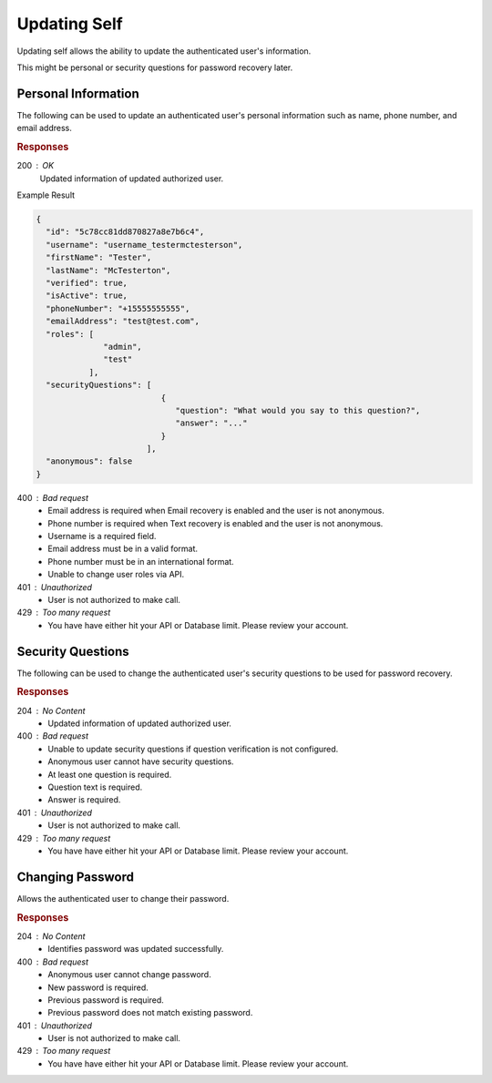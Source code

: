 .. role:: required

.. role:: type

.. |parameters| raw:: html

   <h4>Parameters</h4>
   
-------------
Updating Self
-------------

Updating self allows the ability to update the authenticated user's information.

This might be personal or security questions for password recovery later.

''''''''''''''''''''
Personal Information
''''''''''''''''''''

The following can be used to update an authenticated user's personal information such as name, phone number, and email address.

.. tabs::

   .. group-tab:: C#
   
      .. code-block:: c#
      
         var client = MeshyClient.Initialize(accountName, publicKey);
         var connection = await client.LoginAnonymouslyAsync(username);

         var user = new User();

         await connection.Users.UpdateUserAsync(id, user);

      |parameters|
      
      accountName  : :type:`string`, :required:`required`
         Indicates which account you are connecting to.
      publicKey : :type:`string`, :required:`required`
         Public identifier of connecting service.
      firstName : :type:`string`
         First name of authenticated user.
      lastName : :type:`string`
         Last name of authenticated user.
      phoneNumber : :type:`string`, :required:`required` *if using phone verification*
         Phone number of authenticated user.
      emailAddress : :type:`string`, :required:`required` *if using email verification*
         Email address of authenticated user.

   .. group-tab:: NodeJS
      
      .. code-block:: javascript
         
         var client = MeshyClient.initialize(accountName, publicKey);
         
         var anonymousUser = await client.registerAnonymousUser();

         var meshyConnection = await client.loginAnonymously(anonymousUser.username);

         var self = await meshyConnection.usersService.updateSelf({
                                                               firstName: firstName,
                                                               lastName: lastName,
                                                               phoneNumber: phoneNumber,
                                                               emailAddress: emailAddress
                                                            });
      
      |parameters|

      accountName  : :type:`string`, :required:`required`
         Indicates which account you are connecting to.
      publicKey : :type:`string`, :required:`required`
         Public identifier of connecting service.
      firstName : :type:`string`
         First name of authenticated user.
      lastName : :type:`string`
         Last name of authenticated user.
      phoneNumber : :type:`string`, :required:`required` *if using phone verification*
         Phone number of authenticated user.
      emailAddress : :type:`string`, :required:`required` *if using email verification*
         Email address of authenticated user.

   .. group-tab:: REST
   
      .. code-block:: http
      
         PUT https://api.meshydb.com/{accountName}/users/me HTTP/1.1
         Authentication: Bearer {access_token}
         Content-Type: application/json
         
           {
             "firstName": "Tester",
             "lastName": "McTesterton",
             "phoneNumber": "+15555555555",
             "emailAddress": "test@test.com"
           }

      |parameters|
      
      accountName : :type:`string`, :required:`required`
         Indicates which account you are connecting to.
      access_token : :type:`string`, :required:`required`
         Token identifying authorization with MeshyDB requested during `Generating Token <../authorization/generating_token.html#generating-token>`_.
      firstName : :type:`string`
         First name of authenticated user.
      lastName : :type:`string`
         Last name of authenticated user.
      phoneNumber : :type:`string`, :required:`required` *if using phone verification*
         Phone number of authenticated user.
      emailAddress : :type:`string`, :required:`required` *if using email verification*
         Email address of authenticated user.

.. rubric:: Responses

200 : OK
   Updated information of updated authorized user.
   
Example Result

.. code-block:: json

  {
    "id": "5c78cc81dd870827a8e7b6c4",
    "username": "username_testermctesterson",
    "firstName": "Tester",
    "lastName": "McTesterton",
    "verified": true,
    "isActive": true,
    "phoneNumber": "+15555555555",
    "emailAddress": "test@test.com",
    "roles": [
                "admin",
                "test"
             ],
    "securityQuestions": [
                            {
                               "question": "What would you say to this question?",
                               "answer": "..."
                            }
                         ],
    "anonymous": false
  }

400 : Bad request
   * Email address is required when Email recovery is enabled and the user is not anonymous.
   * Phone number is required when Text recovery is enabled and the user is not anonymous.
   * Username is a required field.
   * Email address must be in a valid format.
   * Phone number must be in an international format.
   * Unable to change user roles via API.

401 : Unauthorized
   * User is not authorized to make call.

429 : Too many request
   * You have have either hit your API or Database limit. Please review your account.

''''''''''''''''''
Security Questions
''''''''''''''''''

The following can be used to change the authenticated user's security questions to be used for password recovery.

.. tabs::

   .. group-tab:: C#
   
      .. code-block:: c#
      
         var client = MeshyClient.Initialize(accountName, publicKey);
         var connection = await client.LoginAnonymouslyAsync(username);

         var questions = new UserSecurityQuestionUpdate();

         questions.SecurityQuestions.Add(new SecurityQuestion(){
                                                                    Question = "What should this be?",
                                                                    Answer = "This seems like an ok example"
                                                               };

         await connection.Users.UpdateSecurityQuestions(id, user);

      |parameters|
      
      accountName  : :type:`string`, :required:`required`
         Indicates which account you are connecting to.
      publicKey : :type:`string`, :required:`required`
         Public identifier of connecting service.
      securityQuestions : :type:`object[]`, :required:`required`
         New set of questions and answers for authenticated user in password recovery.

   .. group-tab:: NodeJS
      
      .. code-block:: javascript
         
         var client = MeshyClient.initialize(accountName, publicKey);
         
         var meshyConnection = await client.login(username, password);
               
         await meshyConnection.usersService.updateSecurityQuestion({
                                                                     securityQuestions: securityQuestions
                                                                  }); 
      
      |parameters|

      accountName  : :type:`string`, :required:`required`
         Indicates which account you are connecting to.
      publicKey : :type:`string`, :required:`required`
         Public identifier of connecting service.
      securityQuestions : :type:`object[]`, :required:`required`
         Collection of questions and answers used for password recovery if question security is configured.

   .. group-tab:: REST
   
      .. code-block:: http
      
         POST https://api.meshydb.com/{accountName}/users/me/questions HTTP/1.1
         Authentication: Bearer {access_token}
         Content-Type: application/json
         
           {
             "securityQuestions": [
                                    {
                                        "question": "What would you say to this question?",
                                        "answer": "..."
                                    }
                                  ]
           }

      |parameters|
      
      accountName : :type:`string`, :required:`required`
         Indicates which account you are connecting to.
      access_token : :type:`string`, :required:`required`
         Token identifying authorization with MeshyDB requested during `Generating Token <../authorization/generating_token.html#generating-token>`_.
      securityQuestions : :type:`object[]`, :required:`required`
         New set of questions and answers for authenticated user in password recovery.

.. rubric:: Responses

204 : No Content
   * Updated information of updated authorized user.

400 : Bad request
   * Unable to update security questions if question verification is not configured.
   * Anonymous user cannot have security questions.
   * At least one question is required.
   * Question text is required.
   * Answer is required.

401 : Unauthorized
   * User is not authorized to make call.

429 : Too many request
   * You have have either hit your API or Database limit. Please review your account.

'''''''''''''''''
Changing Password
'''''''''''''''''

Allows the authenticated user to change their password.

.. tabs::

   .. group-tab:: C#
   
      .. code-block:: c#
      
         var client = MeshyClient.Initialize(accountName, publicKey);
         var connection = await client.LoginWithPasswordAsync(username, password);

         await connection.UpdatePasswordAsync(previousPassword, newPassword);

      |parameters|
      
      accountName : :type:`string`, :required:`required`
         Indicates which account you are connecting to.
      publicKey : :type:`string`, :required:`required`
         Public identifier of connecting service.
      username : :type:`string`, :required:`required`
         Unique identifier for user or device.
      password : :type:`string`, :required:`required`
         User secret credentials for login. When anonymous it is static as nopassword.
      previousPassword : :type:`string`, :required:`required`
        Previous user secret credentials for login.
      newPassword : :type:`string`, :required:`required`
        New user secret credentials for login.


   .. group-tab:: NodeJS
      
      .. code-block:: javascript
         
         var client = MeshyClient.initialize(accountName, publicKey);
         
         var meshyConnection = await client.login(username, password);

         await meshyConnection.updatePassword(previousPassword, newPassword);
      
      |parameters|

      accountName : :type:`string`, :required:`required`
         Indicates which account you are connecting to.
      publicKey : :type:`string`, :required:`required`
         Public identifier of connecting service.
      username : :type:`string`, :required:`required`
         Unique identifier for user or device.
      password : :type:`string`, :required:`required`
         User secret credentials for login. When anonymous it is static as nopassword.
      previousPassword : :type:`string`, :required:`required`
        Previous user secret credentials for login.
      newPassword : :type:`string`, :required:`required`
        New user secret credentials for login.

   .. group-tab:: REST
   
      .. code-block:: http
      
         POST https://api.meshydb.com/{accountName}/users/me/password HTTP/1.1
         Authentication: Bearer {access_token}
         Content-Type: application/json
         
           {
             "newPassword": "newPassword",
             "previousPassword": "previousPassword"
           }

      |parameters|
      
      accountName : :type:`string`, :required:`required`
         Indicates which account you are connecting to.
      access_token: :type:`string`, :required:`required`
         Token identifying authorization with MeshyDB requested during `Generate Access Token <auth.html#generate-access-token>`_.
      previousPassword : :type:`string`, :required:`required`
        Previous user secret credentials for login.
      newPassword : :type:`string`, :required:`required`
        New user secret credentials for login.

.. rubric:: Responses

204 : No Content
   * Identifies password was updated successfully.

400 : Bad request
   * Anonymous user cannot change password.
   * New password is required.
   * Previous password is required.
   * Previous password does not match existing password.

401 : Unauthorized
   * User is not authorized to make call.

429 : Too many request
   * You have have either hit your API or Database limit. Please review your account.